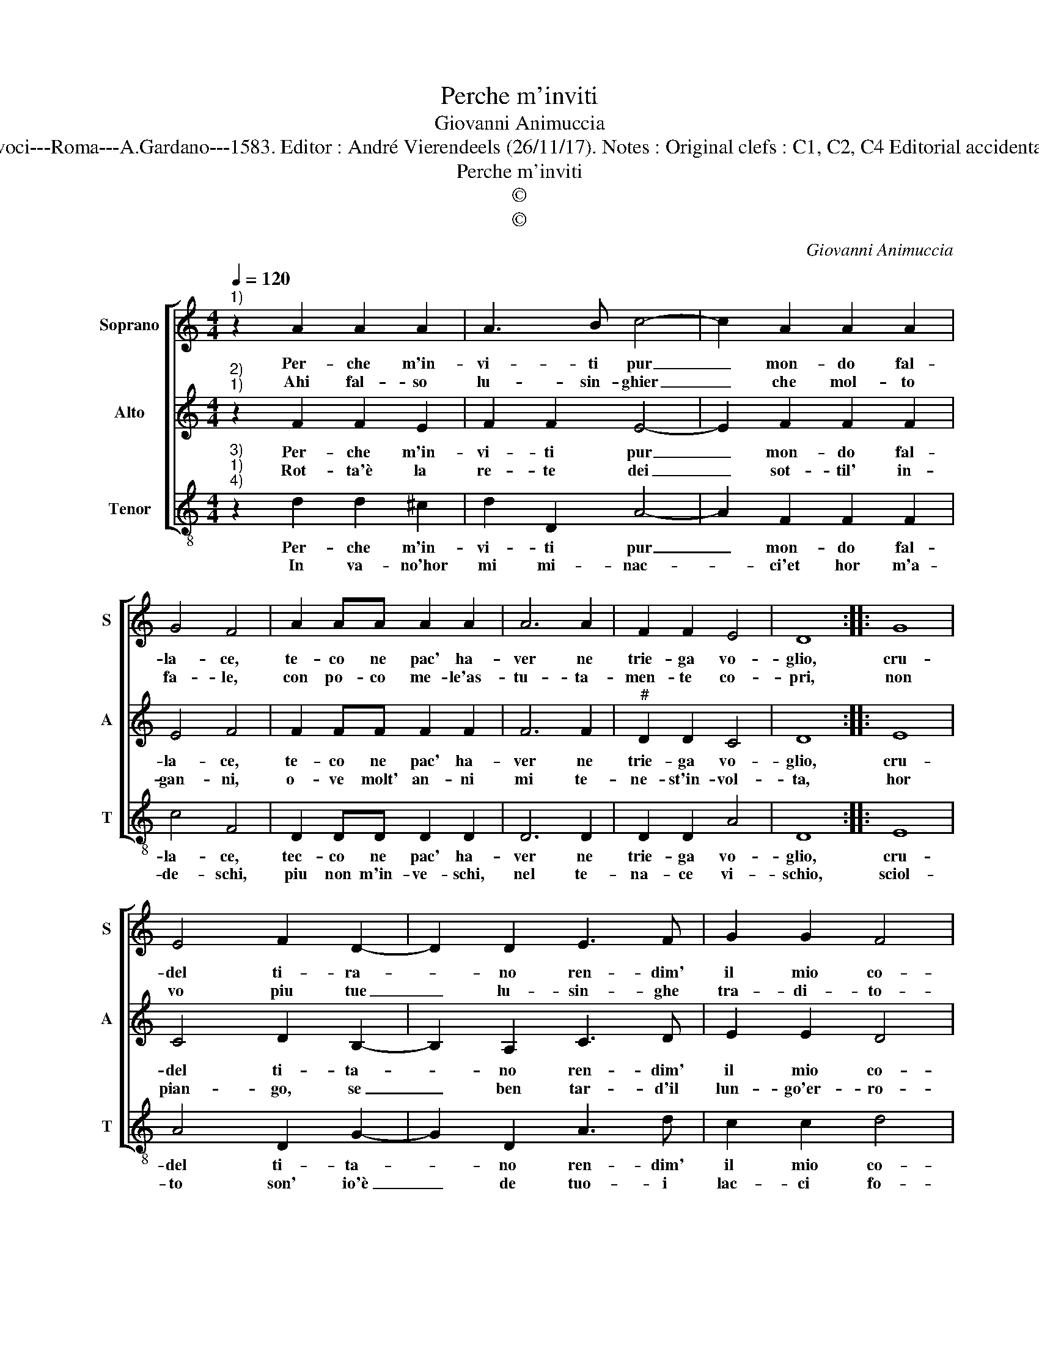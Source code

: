 X:1
T:Perche m'inviti
T:Giovanni Animuccia
T:Source : Secondo libro delle Laude spirituali a tre et a quattro voci---Roma---A.Gardano---1583. Editor : André Vierendeels (26/11/17). Notes : Original clefs : C1, C2, C4 Editorial accidentals above the staff Music compiled by Francisco Soto de Langa
T:Perche m'inviti
T:©
T:©
C:Giovanni Animuccia
Z:©
%%score [ 1 2 3 ]
L:1/8
Q:1/4=120
M:4/4
K:C
V:1 treble nm="Soprano" snm="S"
V:2 treble nm="Alto" snm="A"
V:3 treble-8 nm="Tenor" snm="T"
V:1
"^1)" z2 A2 A2 A2 | A3 B c4- | c2 A2 A2 A2 | G4 F4 | A2 AA A2 A2 | A6 A2 | F2 F2 E4 | D8 :: G8 | %9
w: Per- che m'in-|vi- ti pur|_ mon- do fal-|la- ce,|te- co ne pac' ha-|ver ne|trie- ga vo-|glio,|cru-|
w: Ahi fal- so|lu- sin- ghier|_ che mol- to|fa- le,|con po- co me- le'as-|tu- ta-|men- te co-|pri,|non|
 E4 F2 D2- | D2 D2 E3 F | G2 G2 F4 | E4 z2 A2 | B2 B2 G4 | A2 G4 A2 | G2 F2 E4 | E2 F4 F2 | %17
w: del ti- ra-|* no ren- dim'|il mio co-|re, mon-|do bu- giar-|do, mond' in-|gan- na- to-|re, mond' in-|
w: vo piu tue|_ lu- sin- ghe|tra- di- to-|re, mon-|do bu- giar-|do, mond' in-|gan- na- to-|re, mond' in-|
 D2 D2 E4 | D8 :| %19
w: gan- na- to-|re.|
w: gan- na- to-|re.|
V:2
"^2)""^1)" z2 F2 F2 E2 | F2 F2 E4- | E2 F2 F2 F2 | E4 F4 | F2 FF F2 F2 | F6 F2 |"^#" D2 D2 C4 | %7
w: Per- che m'in-|vi- ti pur|_ mon- do fal-|la- ce,|te- co ne pac' ha-|ver ne|trie- ga vo-|
w: Rot- ta'è la|re- te dei|_ sot- til' in-|gan- ni,|o- ve molt' an- ni|mi te-|ne- st'in- vol-|
 D8 :: E8 | C4 D2 B,2- | B,2 A,2 C3 D | E2 E2 D4 | C4 z2 F2 | G2 G2 E4 | F2 E4 F2 |"^#" E2 D2 C4 | %16
w: glio,|cru-|del ti- ta-|* no ren- dim'|il mio co-|re, mon-|do bu- giar-|don mond' in-|gan- na- to-|
w: ta,|hor|pian- go, se|_ ben tar- d'il|lun- go'er- ro-|re, mon-|do bu- giar-|do, mond' in-|gan- na- to-|
"^#" C2 D4 D2 |"^#" B,2 D4 C2 | D8 :| %19
w: re, mond' in|gan- na- to-|re.|
w: re, mond' in-|gan- na- to-|re.|
V:3
"^3)""^1)""^4)" z2 d2 d2 ^c2 | d2 D2 A4- | A2 F2 F2 F2 | c4 F4 | D2 DD D2 D2 | D6 D2 | D2 D2 A4 | %7
w: Per- che m'in-|vi- ti pur|_ mon- do fal-|la- ce,|tec- co ne pac' ha-|ver ne|trie- ga vo-|
w: In va- no'hor|mi mi- nac-|* ci'et hor m'a-|de- schi,|piu non m'in- ve- schi,|nel te-|na- ce vi-|
 D8 :: E8 | A4 D2 G2- | G2 D2 A3 d | c2 c2 d4 | A4 z2 d2 | G2 G2 c4 | F2 c4 F2 | c2 d2 A4 | %16
w: glio,|cru-|del ti- ta-|* no ren- dim'|il mio co-|re, mon-|do bu- giar-|do, mond' in-|gan- na- to-|
w: schio,|sciol-|to son' io'è|_ de tuo- i|lac- ci fo-|re, mon-|do gu- giar-|do, mond' in-|gan- na- to-|
 A2 D4 D2 | G2 _B2 A4 | D8 :| %19
w: re, mond' in-|gan- na- to-|re.|
w: re, mond' in-|gan- na- to-|re.|

